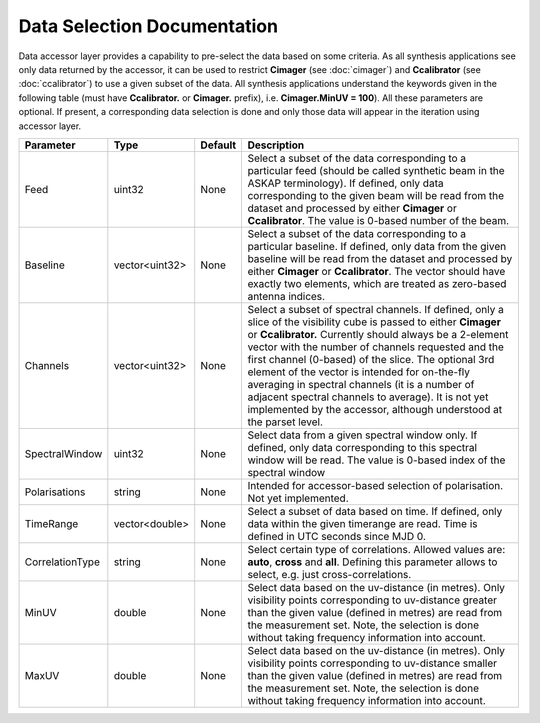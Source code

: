 Data Selection Documentation
=======================================

Data accessor layer provides a capability to pre-select the data based on some criteria. As all synthesis applications see 
only data returned by the accessor, it can be used to restrict **Cimager** (see :doc:`cimager`) and **Ccalibrator** 
(see :doc:`ccalibrator`) to use a given subset of the data. All synthesis applications understand the keywords given in the 
following table (must have **Ccalibrator.** or **Cimager.** prefix), i.e. **Cimager.MinUV = 100**). All these parameters 
are optional. If present, a corresponding data selection is done and only those data will appear in the iteration using accessor layer.

+----------------------+--------------+--------------+------------------------------------------------------------+
|**Parameter**         |**Type**      |**Default**   |**Description**                                             |
+======================+==============+==============+============================================================+
|Feed                  |uint32        |None          |Select a subset of the data corresponding to a particular   |
|                      |              |              |feed (should be called synthetic beam in the ASKAP          |
|                      |              |              |terminology). If defined, only data corresponding to the    |
|                      |              |              |given beam will be read from the dataset and processed by   |
|                      |              |              |either **Cimager** or **Ccalibrator**. The value is 0-based |
|                      |              |              |number of the beam.                                         |
+----------------------+--------------+--------------+------------------------------------------------------------+
|Baseline              |vector<uint32>|None          |Select a subset of the data corresponding to a particular   |
|                      |              |              |baseline. If defined, only data from the given baseline will|
|                      |              |              |be read from the dataset and processed by either **Cimager**|
|                      |              |              |or **Ccalibrator**. The vector should have exactly two      |
|                      |              |              |elements, which are treated as zero-based antenna indices.  |
+----------------------+--------------+--------------+------------------------------------------------------------+
|Channels              |vector<uint32>|None          |Select a subset of spectral channels. If defined, only a    |
|                      |              |              |slice of the visibility cube is passed to either **Cimager**|
|                      |              |              |or **Ccalibrator.** Currently should always be a 2-element  |
|                      |              |              |vector with the number of channels requested and the first  |
|                      |              |              |channel (0-based) of the slice. The optional 3rd element of |
|                      |              |              |the vector is intended for on-the-fly averaging in spectral |
|                      |              |              |channels (it is a number of adjacent spectral channels to   |
|                      |              |              |average). It is not yet implemented by the accessor,        |
|                      |              |              |although understood at the parset level.                    |
+----------------------+--------------+--------------+------------------------------------------------------------+
|SpectralWindow        |uint32        |None          |Select data from a given spectral window only. If defined,  |
|                      |              |              |only data corresponding to this spectral window will be     |
|                      |              |              |read. The value is 0-based index of the spectral window     |
+----------------------+--------------+--------------+------------------------------------------------------------+
|Polarisations         |string        |None          |Intended for accessor-based selection of polarisation. Not  |
|                      |              |              |yet implemented.                                            |
+----------------------+--------------+--------------+------------------------------------------------------------+
|TimeRange             |vector<double>|None          |Select a subset of data based on time. If defined, only data|
|                      |              |              |within the given timerange are read. Time is defined in UTC |
|                      |              |              |seconds since MJD 0.                                        |
+----------------------+--------------+--------------+------------------------------------------------------------+
|CorrelationType       |string        |None          |Select certain type of correlations. Allowed values are:    |
|                      |              |              |**auto**, **cross** and **all**. Defining this parameter    |
|                      |              |              |allows to select, e.g. just cross-correlations.             |
+----------------------+--------------+--------------+------------------------------------------------------------+
|MinUV                 |double        |None          |Select data based on the uv-distance (in metres). Only      |
|                      |              |              |visibility points corresponding to uv-distance greater than |
|                      |              |              |the given value (defined in metres) are read from the       |
|                      |              |              |measurement set. Note, the selection is done without taking |
|                      |              |              |frequency information into account.                         |
+----------------------+--------------+--------------+------------------------------------------------------------+
|MaxUV                 |double        |None          |Select data based on the uv-distance (in metres). Only      |
|                      |              |              |visibility points corresponding to uv-distance smaller than |
|                      |              |              |the given value (defined in metres) are read from the       |
|                      |              |              |measurement set. Note, the selection is done without taking |
|                      |              |              |frequency information into account.                         |
+----------------------+--------------+--------------+------------------------------------------------------------+


